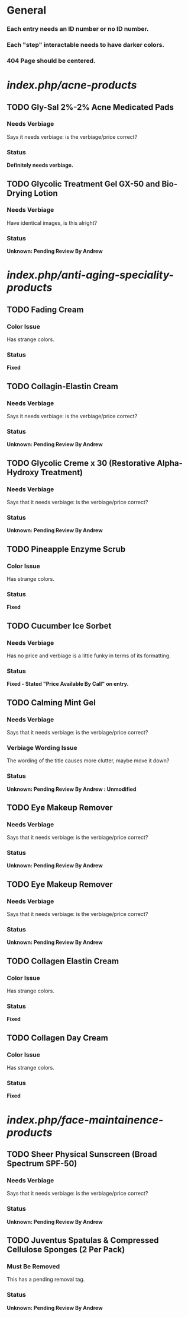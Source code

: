 * General
***  Each entry needs an ID number or no ID number.
***  Each "step" interactable needs to have darker colors.
*** 404 Page should be centered.

* /index.php/acne-products/
** TODO Gly-Sal 2%-2% Acne Medicated Pads
*** Needs Verbiage
    Says it needs verbiage: is the verbiage/price correct?
*** Status
    *Definitely needs verbiage.*
** TODO Glycolic Treatment Gel GX-50 and Bio-Drying Lotion
*** Needs Verbiage
    Have identical images, is this alright?
*** Status
    *Unknown: Pending Review By Andrew*


* /index.php/anti-aging-speciality-products/
** TODO Fading Cream
*** Color Issue
    Has strange colors.
*** Status
    *Fixed*

** TODO Collagin-Elastin Cream
*** Needs Verbiage
    Says it needs verbiage: is the verbiage/price correct?
*** Status
    *Unknown: Pending Review By Andrew*

** TODO Glycolic Creme x 30 (Restorative Alpha-Hydroxy Treatment)
*** Needs Verbiage
    Says that it needs verbiage: is the verbiage/price correct?
*** Status
    *Unknown: Pending Review By Andrew*

** TODO Pineapple Enzyme Scrub 
*** Color Issue
    Has strange colors.
*** Status
    *Fixed*

** TODO Cucumber Ice Sorbet 
*** Needs Verbiage
    Has no price and verbiage is a little funky in terms of its formatting.
*** Status
    *Fixed - Stated "Price Available By Call" on entry.*

** TODO Calming Mint Gel
*** Needs Verbiage
    Says that it needs verbiage: is the verbiage/price correct?
*** Verbiage Wording Issue
    The wording of the title causes more clutter, maybe move 
    it down?
*** Status
    *Unknown: Pending Review By Andrew : Unmodified*

** TODO Eye Makeup Remover
*** Needs Verbiage
    Says that it needs verbiage: is the verbiage/price correct?
*** Status
    *Unknown: Pending Review By Andrew*

** TODO Eye Makeup Remover
*** Needs Verbiage
    Says that it needs verbiage: is the verbiage/price correct?
*** Status
    *Unknown: Pending Review By Andrew*

** TODO Collagen Elastin Cream
*** Color Issue
    Has strange colors.
*** Status
    *Fixed*

** TODO Collagen Day Cream
*** Color Issue
    Has strange colors.
*** Status
    *Fixed*


* /index.php/face-maintainence-products/
** TODO Sheer Physical Sunscreen (Broad Spectrum SPF-50)
*** Needs Verbiage
    Says that it needs verbiage: is the verbiage/price correct?
*** Status
    *Unknown: Pending Review By Andrew*

** TODO Juventus Spatulas & Compressed Cellulose Sponges (2 Per Pack)
*** Must Be Removed
    This has a pending removal tag.
*** Status
    *Unknown: Pending Review By Andrew*

